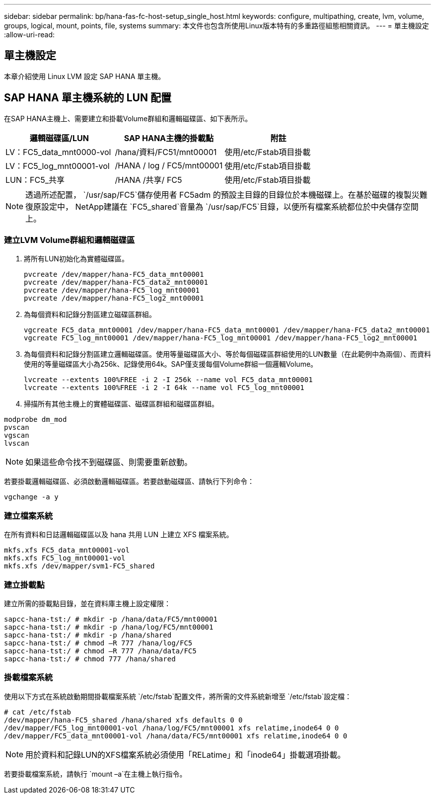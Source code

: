 ---
sidebar: sidebar 
permalink: bp/hana-fas-fc-host-setup_single_host.html 
keywords: configure, multipathing, create, lvm, volume, groups, logical, mount, points, file, systems 
summary: 本文件也包含所使用Linux版本特有的多重路徑組態相關資訊。 
---
= 單主機設定
:allow-uri-read: 




== 單主機設定

[role="lead"]
本章介紹使用 Linux LVM 設定 SAP HANA 單主機。



== SAP HANA 單主機系統的 LUN 配置

在SAP HANA主機上、需要建立和掛載Volume群組和邏輯磁碟區、如下表所示。

|===
| 邏輯磁碟區/LUN | SAP HANA主機的掛載點 | 附註 


| LV：FC5_data_mnt0000-vol | /hana/資料/FC51/mnt00001 | 使用/etc/Fstab項目掛載 


| LV：FC5_log_mnt00001-vol | /HANA / log / FC5/mnt00001 | 使用/etc/Fstab項目掛載 


| LUN：FC5_共享 | /HANA /共享/ FC5 | 使用/etc/Fstab項目掛載 
|===

NOTE: 透過所述配置， `/usr/sap/FC5`儲存使用者 FC5adm 的預設主目錄的目錄位於本機磁碟上。在基於磁碟的複製災難復原設定中， NetApp建議在 `FC5_shared`音量為 `/usr/sap/FC5`目錄，以便所有檔案系統都位於中央儲存空間上。



=== 建立LVM Volume群組和邏輯磁碟區

. 將所有LUN初始化為實體磁碟區。
+
....
pvcreate /dev/mapper/hana-FC5_data_mnt00001
pvcreate /dev/mapper/hana-FC5_data2_mnt00001
pvcreate /dev/mapper/hana-FC5_log_mnt00001
pvcreate /dev/mapper/hana-FC5_log2_mnt00001
....
. 為每個資料和記錄分割區建立磁碟區群組。
+
....
vgcreate FC5_data_mnt00001 /dev/mapper/hana-FC5_data_mnt00001 /dev/mapper/hana-FC5_data2_mnt00001
vgcreate FC5_log_mnt00001 /dev/mapper/hana-FC5_log_mnt00001 /dev/mapper/hana-FC5_log2_mnt00001
....
. 為每個資料和記錄分割區建立邏輯磁碟區。使用等量磁碟區大小、等於每個磁碟區群組使用的LUN數量（在此範例中為兩個）、而資料使用的等量磁碟區大小為256k、記錄使用64k。SAP僅支援每個Volume群組一個邏輯Volume。
+
....
lvcreate --extents 100%FREE -i 2 -I 256k --name vol FC5_data_mnt00001
lvcreate --extents 100%FREE -i 2 -I 64k --name vol FC5_log_mnt00001
....
. 掃描所有其他主機上的實體磁碟區、磁碟區群組和磁碟區群組。


....
modprobe dm_mod
pvscan
vgscan
lvscan
....

NOTE: 如果這些命令找不到磁碟區、則需要重新啟動。

若要掛載邏輯磁碟區、必須啟動邏輯磁碟區。若要啟動磁碟區、請執行下列命令：

....
vgchange -a y
....


=== 建立檔案系統

在所有資料和日誌邏輯磁碟區以及 hana 共用 LUN 上建立 XFS 檔案系統。

....
mkfs.xfs FC5_data_mnt00001-vol
mkfs.xfs FC5_log_mnt00001-vol
mkfs.xfs /dev/mapper/svm1-FC5_shared
....


=== 建立掛載點

建立所需的掛載點目錄，並在資料庫主機上設定權限：

....
sapcc-hana-tst:/ # mkdir -p /hana/data/FC5/mnt00001
sapcc-hana-tst:/ # mkdir -p /hana/log/FC5/mnt00001
sapcc-hana-tst:/ # mkdir -p /hana/shared
sapcc-hana-tst:/ # chmod –R 777 /hana/log/FC5
sapcc-hana-tst:/ # chmod –R 777 /hana/data/FC5
sapcc-hana-tst:/ # chmod 777 /hana/shared
....


=== 掛載檔案系統

使用以下方式在系統啟動期間掛載檔案系統 `/etc/fstab`配置文件，將所需的文件系統新增至 `/etc/fstab`設定檔：

....
# cat /etc/fstab
/dev/mapper/hana-FC5_shared /hana/shared xfs defaults 0 0
/dev/mapper/FC5_log_mnt00001-vol /hana/log/FC5/mnt00001 xfs relatime,inode64 0 0
/dev/mapper/FC5_data_mnt00001-vol /hana/data/FC5/mnt00001 xfs relatime,inode64 0 0
....

NOTE: 用於資料和記錄LUN的XFS檔案系統必須使用「RELatime」和「inode64」掛載選項掛載。

若要掛載檔案系統，請執行 `mount –a`在主機上執行指令。
